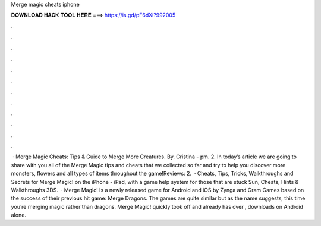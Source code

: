 Merge magic cheats iphone

𝐃𝐎𝐖𝐍𝐋𝐎𝐀𝐃 𝐇𝐀𝐂𝐊 𝐓𝐎𝐎𝐋 𝐇𝐄𝐑𝐄 ===> https://is.gd/pF6dXi?992005

.

.

.

.

.

.

.

.

.

.

.

.

 · Merge Magic Cheats: Tips & Guide to Merge More Creatures. By. Cristina - pm. 2. In today’s article we are going to share with you all of the Merge Magic tips and cheats that we collected so far and try to help you discover more monsters, flowers and all types of items throughout the game!Reviews: 2.  · Cheats, Tips, Tricks, Walkthroughs and Secrets for Merge Magic! on the iPhone - iPad, with a game help system for those that are stuck Sun, Cheats, Hints & Walkthroughs 3DS.  · Merge Magic! Is a newly released game for Android and iOS by Zynga and Gram Games based on the success of their previous hit game: Merge Dragons. The games are quite similar but as the name suggests, this time you’re merging magic rather than dragons. Merge Magic! quickly took off and already has over , downloads on Android alone.